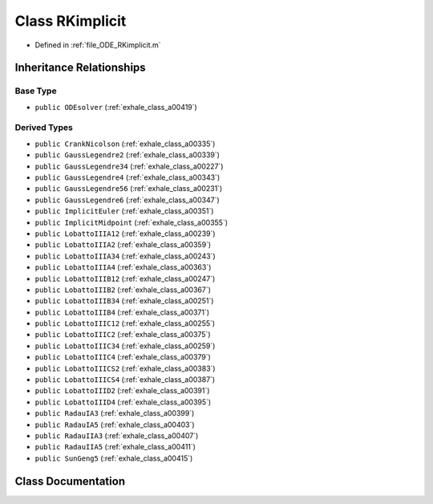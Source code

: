 .. _exhale_class_a00431:

Class RKimplicit
================

- Defined in :ref:`file_ODE_RKimplicit.m`


Inheritance Relationships
-------------------------

Base Type
*********

- ``public ODEsolver`` (:ref:`exhale_class_a00419`)


Derived Types
*************

- ``public CrankNicolson`` (:ref:`exhale_class_a00335`)
- ``public GaussLegendre2`` (:ref:`exhale_class_a00339`)
- ``public GaussLegendre34`` (:ref:`exhale_class_a00227`)
- ``public GaussLegendre4`` (:ref:`exhale_class_a00343`)
- ``public GaussLegendre56`` (:ref:`exhale_class_a00231`)
- ``public GaussLegendre6`` (:ref:`exhale_class_a00347`)
- ``public ImplicitEuler`` (:ref:`exhale_class_a00351`)
- ``public ImplicitMidpoint`` (:ref:`exhale_class_a00355`)
- ``public LobattoIIIA12`` (:ref:`exhale_class_a00239`)
- ``public LobattoIIIA2`` (:ref:`exhale_class_a00359`)
- ``public LobattoIIIA34`` (:ref:`exhale_class_a00243`)
- ``public LobattoIIIA4`` (:ref:`exhale_class_a00363`)
- ``public LobattoIIIB12`` (:ref:`exhale_class_a00247`)
- ``public LobattoIIIB2`` (:ref:`exhale_class_a00367`)
- ``public LobattoIIIB34`` (:ref:`exhale_class_a00251`)
- ``public LobattoIIIB4`` (:ref:`exhale_class_a00371`)
- ``public LobattoIIIC12`` (:ref:`exhale_class_a00255`)
- ``public LobattoIIIC2`` (:ref:`exhale_class_a00375`)
- ``public LobattoIIIC34`` (:ref:`exhale_class_a00259`)
- ``public LobattoIIIC4`` (:ref:`exhale_class_a00379`)
- ``public LobattoIIICS2`` (:ref:`exhale_class_a00383`)
- ``public LobattoIIICS4`` (:ref:`exhale_class_a00387`)
- ``public LobattoIIID2`` (:ref:`exhale_class_a00391`)
- ``public LobattoIIID4`` (:ref:`exhale_class_a00395`)
- ``public RadauIA3`` (:ref:`exhale_class_a00399`)
- ``public RadauIA5`` (:ref:`exhale_class_a00403`)
- ``public RadauIIA3`` (:ref:`exhale_class_a00407`)
- ``public RadauIIA5`` (:ref:`exhale_class_a00411`)
- ``public SunGeng5`` (:ref:`exhale_class_a00415`)


Class Documentation
-------------------


.. doxygenclass:: RKimplicit
   :project: doc_matlab
   :members:
   :protected-members:
   :undoc-members:
